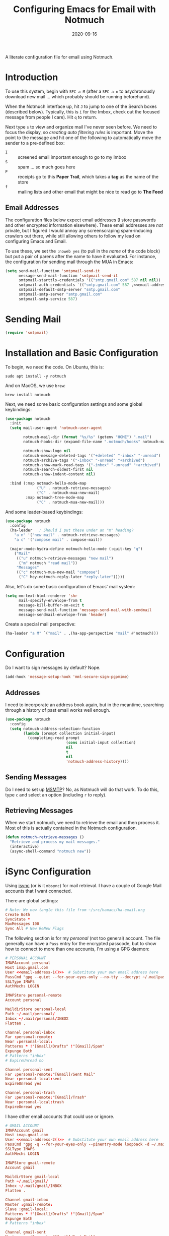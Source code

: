 #+title:  Configuring Emacs for Email with Notmuch
#+author: Howard X. Abrams
#+date:   2020-09-16
#+tags: emacs email

A literate configuration file for email using Notmuch.

#+begin_src emacs-lisp :exports none
  ;;; ha-email --- Email configuration using Notmuch. -*- lexical-binding: t; -*-
  ;;
  ;; © 2020-2023 Howard X. Abrams
  ;;   Licensed under a Creative Commons Attribution 4.0 International License.
  ;;   See http://creativecommons.org/licenses/by/4.0/
  ;;
  ;; Author: Howard X. Abrams <http://gitlab.com/howardabrams>
  ;; Maintainer: Howard X. Abrams
  ;; Created: September 16, 2020
  ;;
  ;; This file is not part of GNU Emacs.
  ;;
  ;; *NB:* Do not edit this file. Instead, edit the original literate file at:
  ;;            ~/src/hamacs/ha-email.org
  ;;       And tangle the file to recreate this one.
  ;;
  ;;; Code:
#+end_src
* Introduction
To use this system, begin with ~SPC a M~ (after a ~SPC a n~ to asychronously download new mail … which probably should be running beforehand).

When the Notmuch interface up, hit ~J~ to jump to one of the Search boxes (described below). Typically, this is ~i~ for the Imbox, check out the focused message from people I care). Hit ~q~ to return.

Next type ~s~ to view and organize mail I've never seen before. We need to focus the display, so /creating auto filtering rules/ is important. Move the point to the message and hit one of the following to automatically move the sender to a pre-defined box:

  - ~I~ :: screened email important enough to go to my Imbox
  - ~S~ :: spam … so much goes here
  - ~P~ :: receipts go to this *Paper Trail*, which takes a *tag* as the name of the store
  - ~f~ :: mailing lists and other email that might be nice to read go to *The Feed*

** Email Addresses
The configuration files below expect email addresses (I store passwords and other encrypted information elsewhere).  These email addresses are /not/ private, but I figured I would annoy any screenscraping spam-inducing crawlers out there, while still allowing others to follow my lead on configuring Emacs and Email.

#+name: email-address-1
#+begin_src emacs-lisp :exports none :tangle no :results silent
  (rot13-string "ubjneq@ubjneqnoenzf.pbz")
#+end_src

#+name: email-address-2
#+begin_src emacs-lisp :exports none :tangle no :results silent
  (rot13-string "ubjneq.noenzf@tznvy.pbz")
#+end_src

#+name: email-address-3
#+begin_src emacs-lisp :exports none :tangle no :results silent
  (rot13-string "ubjneq@shmmlgbnfg.pbz")
#+end_src

To use these, we set the =:noweb yes= (to pull in the /name/ of the code block) but put a pair of parens after the name to have it evaluated. For instance, the configuration for sending mail through the MUA in Emacs:
#+begin_src emacs-lisp :noweb yes
  (setq send-mail-function 'smtpmail-send-it
        message-send-mail-function 'smtpmail-send-it
        smtpmail-starttls-credentials '(("smtp.gmail.com" 587 nil nil))
        smtpmail-auth-credentials `(("smtp.gmail.com" 587 ,<<email-address-1>> nil))
        smtpmail-default-smtp-server "smtp.gmail.com"
        smtpmail-smtp-server "smtp.gmail.com"
        smtpmail-smtp-service 587)
#+end_src
* Sending Mail
#+BEGIN_SRC emacs-lisp
(require 'smtpmail)
#+END_SRC

* Installation and Basic Configuration
To begin, we need the code. On Ubuntu, this is:
#+begin_src shell :tangle no
  sudo apt install -y notmuch
#+end_src

And on MacOS, we use =brew=:
#+begin_src shell :tangle no
  brew install notmuch
#+end_src

Next, we need some basic configuration settings and some global keybindings:
#+begin_src emacs-lisp :noweb yes
  (use-package notmuch
    :init
    (setq mail-user-agent 'notmuch-user-agent

          notmuch-mail-dir (format "%s/%s" (getenv "HOME") ".mail")
          notmuch-hooks-dir (expand-file-name ".notmuch/hooks" notmuch-mail-dir)

          notmuch-show-logo nil
          notmuch-message-deleted-tags '("+deleted" "-inbox" "-unread")
          notmuch-archive-tags '("-inbox" "-unread" "+archived")
          notmuch-show-mark-read-tags '("-inbox" "-unread" "+archived")
          notmuch-search-oldest-first nil
          notmuch-show-indent-content nil)

    :bind (:map notmuch-hello-mode-map
                ("U" . notmuch-retrieve-messages)
                ("C" . notmuch-mua-new-mail)
           :map notmuch-tree-mode-map
                ("C" . notmuch-mua-new-mail)))
#+end_src

And some leader-based keybindings:

#+begin_src emacs-lisp :noweb yes
  (use-package notmuch
    :config
    (ha-leader   ; Should I put these under an "m" heading?
      "a n" '("new mail" . notmuch-retrieve-messages)
      "a c" '("compose mail" . compose-mail))

    (major-mode-hydra-define notmuch-hello-mode (:quit-key "q")
      ("Mail"
       (("u" notmuch-retrieve-messages "new mail")
        ("m" notmuch "read mail"))
       "Messages"
       (("c" notmuch-mua-new-mail "compose")
        ("C" hey-notmuch-reply-later "reply-later")))))
#+end_src

Also, let's do some basic configuration of Emacs' mail system:

#+begin_src emacs-lisp
  (setq mm-text-html-renderer 'shr
        mail-specify-envelope-from t
        message-kill-buffer-on-exit t
        message-send-mail-function 'message-send-mail-with-sendmail
        message-sendmail-envelope-from 'header)
#+end_src

Create a special mail perspective:
#+begin_src emacs-lisp
  (ha-leader "a M" `("mail" . ,(ha-app-perspective "mail" #'notmuch)))
#+end_src
* Configuration
Do I want to sign messages by default? Nope.
#+begin_src emacs-lisp :tangle no
  (add-hook 'message-setup-hook 'mml-secure-sign-pgpmime)
#+end_src
** Addresses
I need to incorporate an address book again, but in the meantime, searching through a history of past email works well enough.
#+begin_src emacs-lisp
  (use-package notmuch
    :config
    (setq notmuch-address-selection-function
          (lambda (prompt collection initial-input)
            (completing-read prompt
                             (cons initial-input collection)
                             nil
                             t
                             nil
                             'notmuch-address-history))))
#+end_src
** Sending Messages
Do I need to set up [[https://marlam.de/msmtp/][MSMTP]]? No, as Notmuch will do that work.
To do this, type ~c~ and select an option (including ~r~ to reply).

** Retrieving Messages
When we start notmuch, we need to retrieve the email and then process it. Most of this is actually contained in the Notmuch configuration.
#+begin_src emacs-lisp
  (defun notmuch-retrieve-messages ()
    "Retrieve and process my mail messages."
    (interactive)
    (async-shell-command "notmuch new"))
#+end_src
* iSync Configuration
Using [[https://isync.sourceforge.io/][isync]] (or is it =mbsync=) for mail retrieval. I have a couple of Google Mail accounts that I want connected.

There are global settings:
#+begin_src conf :tangle ~/.mbsyncrc :noweb yes
  # Note: We now tangle this file from ~/src/hamacs/ha-email.org
  Create Both
  SyncState *
  MaxMessages 100
  Sync All # New ReNew Flags
#+end_src

The following section is for my /personal/ (not too general) account.
The file generally can have a =Pass= entry for the encrypted passcode, but to show how to connect to more than one accounts, I'm using a GPG daemon:

#+begin_src conf :tangle ~/.mbsyncrc :noweb yes
  # PERSONAL ACCOUNT
  IMAPAccount personal
  Host imap.gmail.com
  User <<email-address-1()>>  # Substitute your own email address here
  PassCmd "gpg --quiet --for-your-eyes-only --no-tty --decrypt ~/.mailpass-personal.gpg"
  SSLType IMAPS
  AuthMechs LOGIN

  IMAPStore personal-remote
  Account personal

  MaildirStore personal-local
  Path ~/.mail/personal/
  Inbox ~/.mail/personal/INBOX
  Flatten .

  Channel personal-inbox
  Far :personal-remote:
  Near :personal-local:
  Patterns * !"[Gmail]/Drafts" !"[Gmail]/Spam"
  Expunge Both
  # Patterns "inbox"
  # ExpireUnread no

  Channel personal-sent
  Far :personal-remote:"[Gmail]/Sent Mail"
  Near :personal-local:sent
  ExpireUnread yes

  Channel personal-trash
  Far :personal-remote:"[Gmail]/Trash"
  Near :personal-local:trash
  ExpireUnread yes
#+end_src

I have other email accounts that could use or ignore.
#+begin_src conf :tangle no
  # GMAIL ACCOUNT
  IMAPAccount gmail
  Host imap.gmail.com
  User <<email-address-2()>>  # Substitute your own email address here
  PassCmd "gpg -q --for-your-eyes-only --pinentry-mode loopback -d ~/.mailpass-google.gpg"
  SSLType IMAPS
  AuthMechs LOGIN

  IMAPStore gmail-remote
  Account gmail

  MaildirStore gmail-local
  Path ~/.mail/gmail/
  Inbox ~/.mail/gmail/INBOX
  Flatten .

  Channel gmail-inbox
  Master :gmail-remote:
  Slave :gmail-local:
  Patterns * !"[Gmail]/Drafts" !"[Gmail]/Spam"
  Expunge Both
  # Patterns "inbox"

  Channel gmail-sent
  Master :gmail-remote:"[Gmail]/Sent Mail"
  Slave :gmail-local:sent
  ExpireUnread yes

  Channel gmail-trash
  Master :gmail-remote:"[Gmail]/Trash"
  Slave :gmail-local:trash
  ExpireUnread yes
#+end_src

* Notmuch Configuration
Notmuch requires these configuration files.
** =notmuch-config=
The general settings file that goes into =~/.notmuch-config=:

#+begin_src conf-unix :tangle ~/.notmuch-config
# .notmuch-config - Configuration file for the notmuch mail system
# Note: We now tangle this file from ~/src/hamacs/ha-email.org
#
# For more information about notmuch, see https://notmuchmail.org
#+end_src

The commentary for each of the subsections came from their man page.
*** Database configuration
The value supported here is =path= which should be the top-level directory where your mail exists and to where =mbsync= will new mail. Files should be individual email messages. Notmuch will store its database within a sub-directory of the path configured here named ".notmuch".

#+begin_src conf-unix :tangle ~/.notmuch-config
[database]
path=.mail
#+end_src
*** User configuration
Here is where you can let notmuch know how you address emails. Valid settings are
 - =name= :: Your full name.
 - =primary_email= :: Your primary email address.
 - =other_email= :: A list (separated by =;=) of other email addresses at which you receive email.

Notmuch use the email addresses configured here when formatting replies. It will avoid including your own addresses in the recipient list of replies, and will set the From address based on the address in the original email.

#+begin_src conf-unix :tangle ~/.notmuch-config :noweb yes
  [user]
  name=Howard Abrams
  primary_email=<<email-address-1()>>
  other_email=<<email-address-2()>>;<<email-address-3()>>
#+end_src
*NB:* In the configuration above, you may see the addresses are all set to =nil=. If you are copying this from a rendered web page, note that you need to substitute that with your own email address.
*** Configuration for "notmuch new"
Note the following supported options:
 - =tags= :: A list (separated by =;=) of the tags that added to all messages incorporated by "notmuch new".
 - =ignore= :: A list (separated by =;=) of file and directory names that will not be searched for messages by "notmuch new".

NOTE: *Every* file/directory that goes by one of those names will be ignored, independent of its depth/location in the mail store.
#+begin_src conf-unix :tangle ~/.notmuch-config
  [new]
  tags=unread;inbox;
  ignore=
#+end_src
*** Search configuration
The following option is supported here:

 - =exclude_tags= :: A ;-separated list of tags that will be excluded from search results by default.  Using an excluded tag in a query will override that exclusion.

#+begin_src conf-unix :tangle ~/.notmuch-config
  [search]
  exclude_tags=deleted;spam;
#+end_src
*** Maildir compatibility configuration
This section support the following option:

- =synchronize_flags= :: Valid values are true and false. If true, then notmuch synchronizing the following maildir flags (in message filenames) with the corresponding notmuch tags:

  | Flag | Tag                                         |
  |------+---------------------------------------------|
  | D    | draft                                       |
  | F    | flagged                                     |
  | P    | passed                                      |
  | R    | replied                                     |
  | S    | unread (added when 'S' flag is not present) |

The =notmuch new= command will notice flag changes in filenames and update tags, while the =notmuch tag= and =notmuch restore= commands will notice tag changes and update flags in filenames.

#+begin_src conf-unix :tangle ~/.notmuch-config
  [maildir]
  synchronize_flags=true
#+end_src

That should complete the Notmuch configuration.
** =pre-new=
We call this shell script when beginning a retrieval, =pre-new= that calls =mbsync= to download all the messages:

#+begin_src shell :tangle ~/.mail/.notmuch/hooks/pre-new :shebang "#!/bin/bash"
  # More info about hooks: https://notmuchmail.org/manpages/notmuch-hooks-5/
  # Note: We now tangle this file from ~/src/hamacs/ha-email.org

  echo "Starting not-much 'pre-new' script"

  mbsync -a

  echo "Completing not-much 'pre-new' script"
#+end_src
** =post-new=
And a =post-new= hook based on a filtering scheme that mimics the Hey.com workflow taken from [[https://gist.githubusercontent.com/frozencemetery/5042526/raw/57195ba748e336de80c27519fe66e428e5003ab8/post-new][this gist]] (note we have more to say on that later on) to filter and tag all messages after they have arrived:

#+begin_src shell :tangle ~/.mail/.notmuch/hooks/post-new :shebang "#!/bin/bash"
# Based On: https://gist.githubusercontent.com/frozencemetery/5042526/raw/57195ba748e336de80c27519fe66e428e5003ab8/post-new
# Note: We now tangle this file from ~/src/hamacs/ha-email.org
#
# Create empty files for:
# 1. thefeed.db (mail you want to read every once in a while)
# 2. spam.db (mail you never want to see)
# 3. screened.db (your inbox)
# 4. ledger.db (papertrail)
# in the hooks folder.
# More info about hooks: https://notmuchmail.org/manpages/notmuch-hooks-5/

# Note:
#    Old emails:  notmuch search --output summary NOT date:30d.. and tag:unread
#    Ignore old emails: notmuch tag -unread --output summary NOT date:30d.. and tag:unread

echo "Starting not-much 'post-new' script"
export nm_maildir="$HOME/.mail"
export start="-1"

echo Working from $nm_maildir

function timer_start {
    echo -n "    starting $1"
    export start=$(date +"%s")
}

function timer_end {
    end=$(date +"%s")
    delta=$(($end-$start))
    mins=$(($delta / 60))
    secs=$(($delta - ($mins*60)))
    echo " -- $1 completed: ${mins} minutes, ${secs} seconds"
    export start="-1" # sanity requires this or similar
}

timer_start "ledger"
while IFS= read -r line; do
    nm_tag=$(echo "$line" | cut -d' ' -f1 -)
    nm_entry=$(echo "$line" | cut -d' ' -f2 -)
    if [ -n "$nm_entry" ]
    then
        notmuch tag +archived +ledger/"$nm_tag" -inbox -- tag:inbox and tag:unread and from:"$nm_entry"
    fi
    echo -n "Handling entry: $nm_tag, $nm_entry"
done < $nm_maildir/.notmuch/hooks/ledger.db
timer_end "ledger"

timer_start "unsubscribable_spam"
for entry in $(cat $nm_maildir/.notmuch/hooks/spam.db)
do
    if [ -n "$entry" ]
    then
        notmuch tag +spam +deleted +archived -inbox -unread -- tag:inbox and tag:unread and from:"$entry"
    fi
done
timer_end "unsubscribable_spam"

timer_start "thefeed"
for entry in $(cat $nm_maildir/.notmuch/hooks/thefeed.db)
do
    if [ -n "$entry" ]
    then
        notmuch tag +thefeed +archived -inbox -- tag:inbox and tag:unread and from:"$entry"
    fi
done
timer_end "thefeed"

timer_start "Screened"

notmuch tag +screened 'subject:/\[Web\]/'
for entry in $(cat $nm_maildir/.notmuch/hooks/screened.db)
do
    if [ -n "$entry" ]
    then
        notmuch tag +screened -- from:"$entry" # tag:unread and tag:inbox and
    fi
done
timer_end "Screened"

timer_start "Old-Projects"
notmuch tag +old-project 'subject:/.*howardabrams\/node-mocks-http/'
notmuch tag +old-project 'subject:/.*Pigmice2733/'
timer_end "Old-Projects"

notmuch tag +screened 'subject:[Web]'

echo "Completing not-much 'post-new' script"
#+end_src
* Hey
I originally took the following configuration from [[https://youtu.be/wuSPssykPtE][Vedang Manerikar's video]], along with [[https://gist.github.com/vedang/26a94c459c46e45bc3a9ec935457c80f][the code]]. The ideas brought out were to mimic the hey.com email workflow, and while not bad, I thought I could improve it over time.

To allow me to keep Vedang's and my code side-by-side in the same Emacs variable state, I have renamed the prefix to =hey-=, buf, if you are looking to steal my code, you may want to revisit the original source.
** Default Searches

A list of pre-defined searches act like "Folder buttons" at the top to see files that match those /buckets/:

#+begin_src emacs-lisp
  (use-package notmuch
    :config
    (setq notmuch-saved-searches '((:name "Imbox"
                                          :query "tag:inbox AND tag:screened AND tag:unread"
                                          :key "i"
                                          :search-type 'tree)
                                   (:name "Previously Seen"
                                          :query "tag:screened AND NOT tag:unread"
                                          :key "I")
                                   (:name "Sent" :query "tag:sent")
                                   (:name "Unscreened"
                                          :query "tag:inbox AND tag:unread AND NOT tag:screened AND NOT date:..14d AND NOT tag:thefeed AND NOT tag:/ledger/ AND NOT tag:old-project"
                                          :key "s")
                                   (:name "New Feed"
                                          :query "tag:thefeed AND tag:unread"
                                          :key "f"
                                          :search-type 'tree)
                                   (:name "Old Feed"
                                          :query "tag:thefeed"
                                          :key "f"
                                          :search-type 'tree)
                                   (:name "New Receipts"
                                          :query "tag:/ledger/ AND tag:unread"
                                          :key "p")
                                   (:name "Papertrail"
                                          :query "tag:/ledger/"
                                          :key "P")

                                   ;; (push '(:name "Projects"
                                   ;;               :query "tag:project AND NOT tag:unread"
                                   ;;               :key "x")
                                   ;;       notmuch-saved-searches)
                                   (:name "Old Projects"
                                          :query "tag:old-project AND NOT tag:unread"
                                          :key "X"))))
#+end_src
** Helper Functions

With good bucket definitions, we should be able to scan the mail and deal with the entire lot:

#+begin_src emacs-lisp
  (defun hey-notmuch-archive-all ()
    "Archive all the emails in the current view."
    (interactive)
    (notmuch-search-archive-thread nil (point-min) (point-max)))

  (defun hey-notmuch-delete-all ()
    "Archive all the emails in the current view.
  Mark them for deletion by cron job."
    (interactive)
    (notmuch-search-tag-all '("+deleted"))
    (hey-notmuch-archive-all))

  (defun hey-notmuch-search-delete-and-archive-thread ()
    "Archive the selected thread. Add the deleted tag as well."
    (interactive)
    (notmuch-search-add-tag '("+deleted"))
    (notmuch-search-archive-thread))

  (defun hey-notmuch-tag-and-archive (tag-changes &optional beg end)
    "Prompt the user for TAG-CHANGES.
  Apply the TAG-CHANGES to region and also archive all the emails.
  When called directly, BEG and END provide the region."
    (interactive (notmuch-search-interactive-tag-changes))
    (notmuch-search-tag tag-changes beg end)
    (notmuch-search-archive-thread nil beg end))
#+end_src

A key point in organizing emails with the Hey model, is looking at the "from" address:

#+begin_src emacs-lisp
(defun hey-notmuch-search-find-from ()
  "A helper function to find the email address for the given email."
  (let ((notmuch-addr-sexp (first
                            (notmuch-call-notmuch-sexp "address"
                                                       "--format=sexp"
                                                       "--format-version=1"
                                                       "--output=sender"
                                                       (notmuch-search-find-thread-id)))))
    (plist-get notmuch-addr-sexp :address)))
#+end_src

And we can create a filter, /search/ and tagging based on this "from" function:

#+begin_src emacs-lisp
  (defun hey-notmuch-filter-by-from ()
    "Filter the current search view to show all emails sent from the sender of the current thread."
    (interactive)
    (notmuch-search-filter (concat "from:" (hey-notmuch-search-find-from))))

  (defun hey-notmuch-search-by-from (&optional no-display)
    "Show all emails sent from the sender of the current thread.
  NO-DISPLAY is sent forward to `notmuch-search'."
    (interactive)
    (notmuch-search (concat "from:" (hey-notmuch-search-find-from))
                    notmuch-search-oldest-first nil nil no-display))

  (defun hey-notmuch-tag-by-from (tag-changes &optional beg end refresh)
    "Apply TAG-CHANGES to all emails from the sender of the current thread.

  While defined (since `notmuch-search-interactive-tag-changes'
  returns them), this function ignores BEG and END (for the
  region).

  If REFRESH is true, refresh the buffer from which we started the
  search."
    (interactive (notmuch-search-interactive-tag-changes))
    (let ((this-buf (current-buffer)))
      (hey-notmuch-search-by-from t)
      ;; This is a dirty hack since I can't find a way to run a
      ;; temporary hook on `notmuch-search' completion. So instead of
      ;; waiting on the search to complete in the background and then
      ;; making tag-changes on it, I sleep for a short amount of time.
      ;; This is generally good enough and works, but is not guaranteed
      ;; to work every time. I'm fine with this.
      (sleep-for 0.5)
      (notmuch-search-tag-all tag-changes)
      (when refresh
        (set-buffer this-buf)
        (notmuch-refresh-this-buffer))))
#+end_src

** Moving Mail to Buckets

We based the Hey buckets on notmuch databases, we combine the =hey-notmuch-add-addr-to-db= with the =hey-notmuch-tag-by-from= functions to move messages.

#+begin_src emacs-lisp
(defun hey-notmuch-add-addr-to-db (nmaddr nmdbfile)
  "Add the email address NMADDR to the db-file NMDBFILE."
  (append-to-file (format "%s\n" nmaddr) nil nmdbfile))

(defun hey-notmuch-move-sender-to-thefeed ()
  "For the email at point, move the sender of that email to the feed.
This means:
1. All new email should go to the feed and skip the inbox altogether.
2. All existing email updated with the tag `thefeed'.
3. All existing email removed from the inbox."
  (interactive)
  (hey-notmuch-add-addr-to-db (hey-notmuch-search-find-from)
                              (format "%s/thefeed.db" notmuch-hooks-dir))
  (hey-notmuch-tag-by-from '("+thefeed" "+archived" "-inbox")))

(defun hey-notmuch-move-sender-to-papertrail (tag-name)
  "For the email at point, move the sender of that email to the papertrail.
This means:
1. All new email should go to the papertrail and skip the inbox altogether.
2. All existing email updated with the tag `ledger/TAG-NAME'.
3. All existing email removed from the inbox."
  (interactive "sTag Name: ")
  (hey-notmuch-add-addr-to-db (format "%s %s"
                                      tag-name
                                      (hey-notmuch-search-find-from))
                              (format "%s/ledger.db" notmuch-hooks-dir))
  (let ((tag-string (format "+ledger/%s" tag-name)))
    (hey-notmuch-tag-by-from (list tag-string "+archived" "-inbox" "-unread"))))

(defun hey-notmuch-move-sender-to-screened ()
  "For the email at point, move the sender of that email to Screened Emails.
This means:
1. All new email tagged `screened' and show up in the inbox.
2. All existing email updated to add the tag `screened'."
  (interactive)
  (hey-notmuch-add-addr-to-db (hey-notmuch-search-find-from)
                                 (format "%s/screened.db" notmuch-hooks-dir))
  (hey-notmuch-tag-by-from '("+screened")))

(defun hey-notmuch-move-sender-to-spam ()
  "For the email at point, move the sender of that email to spam.
This means:
1. All new email should go to =spam= and skip the inbox altogether.
2. All existing email should be updated with the tag =spam=.
3. All existing email should be removed from the inbox."
  (interactive)
  (hey-notmuch-add-addr-to-db (hey-notmuch-search-find-from)
                                 (format "%s/spam.db" notmuch-hooks-dir))
  (hey-notmuch-tag-by-from '("+spam" "+deleted" "+archived" "-inbox" "-unread" "-screened")))

(defun hey-notmuch-reply-later ()
  "Capture this email for replying later."
  (interactive)
  ;; You need `org-capture' to be set up for this to work. Add this
  ;; code somewhere in your init file after `org-cature' is loaded:

  ;; (push '("r" "Respond to email"
  ;;         entry (file org-default-notes-file)
  ;;         "* TODO Respond to %:from on %:subject  :email: \nSCHEDULED: %t\n%U\n%a\n"
  ;;         :clock-in t
  ;;         :clock-resume t
  ;;         :immediate-finish t)
  ;;       org-capture-templates)

  (org-capture nil "r")

  ;; The rest of this function is just a nice message in the modeline.
  (let* ((email-subject (format "%s..."
                                (substring (notmuch-show-get-subject) 0 15)))
         (email-from (format "%s..."
                             (substring (notmuch-show-get-from) 0 15)))
         (email-string (format "%s (From: %s)" email-subject email-from)))
    (message "Noted! Reply Later: %s" email-string)))
#+end_src
** Bucket Keybindings
A series of keybindings to quickly send messages to one of the pre-defined buckets.
#+name: hey-show-keybindings
#+begin_src emacs-lisp
  (use-package notmuch
    :config
    (major-mode-hydra-define notmuch-show-mode (:quit-key "q")
      ("Messages"
       (("c" notmuch-mua-new-mail "compose")
        ("C" hey-notmuch-reply-later "reply-later"))))

    (define-key notmuch-show-mode-map (kbd "C") 'hey-notmuch-reply-later))
#+end_src

The bindings in =notmuch-search-mode= are available when looking at a list of messages:

#+name: hey-search-keybindings
#+begin_src emacs-lisp
  (use-package notmuch
    :config
    (major-mode-hydra-define notmuch-search-mode (:color blue :title "Notmuch")
      ("Mail"
       (("r" notmuch-search-reply-to-thread "reply")
        ("R" notmuch-search-reply-to-thread-sender "reply-all")
        ("A" hey-notmuch-archive-all "archive all")
        ("D" hey-notmuch-delete-all "delete all")
        ("d" hey-notmuch-search-delete-and-archive-thread "delete thread"))
       "Search"
       (("/" notmuch-search-filter "search")
        ("L" hey-notmuch-filter-by-from "filter by from")
        (";" hey-notmuch-search-by-from "search by from"))
       "Messages"
       (("s" hey-notmuch-move-sender-to-spam "send to spam")
        ("i" hey-notmuch-move-sender-to-screened "send to screened")
        ("p" hey-notmuch-move-sender-to-papertrail "send to papertrail")
        ("f" hey-notmuch-move-sender-to-thefeed "send to feed")
        ("C" hey-notmuch-reply-later "reply")
        ("c" notmuch-mua-new-mail "compose"))))

    ;; And if I can remember the keybindings...
    (define-key notmuch-search-mode-map (kbd "r") 'notmuch-search-reply-to-thread)
    (define-key notmuch-search-mode-map (kbd "R") 'notmuch-search-reply-to-thread-sender)
    (define-key notmuch-search-mode-map (kbd "/") 'notmuch-search-filter)
    (define-key notmuch-search-mode-map (kbd "A") 'hey-notmuch-archive-all)
    (define-key notmuch-search-mode-map (kbd "D") 'hey-notmuch-delete-all)
    (define-key notmuch-search-mode-map (kbd "L") 'hey-notmuch-filter-by-from)
    (define-key notmuch-search-mode-map (kbd ";") 'hey-notmuch-search-by-from)
    (define-key notmuch-search-mode-map (kbd "d") 'hey-notmuch-search-delete-and-archive-thread)

    (define-key notmuch-search-mode-map (kbd "S") 'hey-notmuch-move-sender-to-spam)
    (define-key notmuch-search-mode-map (kbd "I") 'hey-notmuch-move-sender-to-screened)
    (define-key notmuch-search-mode-map (kbd "P") 'hey-notmuch-move-sender-to-papertrail)
    (define-key notmuch-search-mode-map (kbd "f") 'hey-notmuch-move-sender-to-thefeed)
    (define-key notmuch-search-mode-map (kbd "C") 'hey-notmuch-reply-later))
#+end_src
** Org Integration
The gods ordained that Mail and Org should dance together, so step one is composing mail with org:
#+begin_src emacs-lisp
  (use-package org-mime
    :config
    (major-mode-hydra-define notmuch-message-mode nil
      ("Messages"
       (("s" notmuch-mua-send-and-exit "send")
        ("m" org-mime-htmlize "mime it")))))
#+end_src
A new option is to use [[https://github.com/jeremy-compostella/org-msg][org-msg]], so let's try it:
#+begin_src emacs-lisp :noweb yes
  (use-package org-msg
    :init
    (setq org-msg-options "html-postamble:nil H:5 num:nil ^:{} toc:nil author:nil email:nil \\n:t"
          org-msg-startup "hidestars indent inlineimages"
          org-msg-greeting-fmt "\nHi%s,\n\n"
          org-msg-recipient-names '(("<<email-address-1()>>" . "Howard Abrams"))
          org-msg-greeting-name-limit 3
          org-msg-default-alternatives '((new           . (text html))
                                         (reply-to-html . (text html))
                                         (reply-to-text . (text)))
          org-msg-convert-citation t
          org-msg-signature "

   Regards,

   ,#+begin_signature
   --
   ,*Howard*
   /One Emacs to rule them all/
   ,#+end_signature"))
#+end_src

The idea of linking org documents to email could be nice, however, the =ol-notmuch= package in the [[https://elpa.nongnu.org/nongnu/org-contrib.html][org-contrib]] package needs a maintainer.
#+begin_src emacs-lisp :tangle no
  (use-package ol-notmuch
    :after org
    :straight (:type built-in)
    :config (add-to-list 'org-modules 'ol-notmuch))
#+end_src
To use, read a message and save a link to it with ~SPC o l~. Next, in an org document, create a link with ~, l~. Now, you can return to the message from that document with ~, o~.  Regardless, I may need to store a local copy when I upgrade Org.
* Display Configuration
Using the [[https://github.com/seagle0128/doom-modeline][Doom Modeline]] to add notifications:
#+begin_src emacs-lisp
  (use-package doom-modeline
    :config
    (setq doom-modeline-mu4e t))
#+end_src
* Technical Artifacts                                :noexport:
Let's =provide= a name so we can =require= this file:
#+begin_src emacs-lisp :exports none
  (provide 'ha-email)
  ;;; ha-email.el ends here
#+end_src

#+description: A literate configuration file for email using Notmuch.

#+property:    header-args:sh :tangle no
#+property:    header-args:emacs-lisp :tangle yes
#+property:    header-args    :results none :eval no-export :comments no mkdirp yes

#+options:     num:nil toc:t todo:nil tasks:nil tags:nil date:nil
#+options:     skip:nil author:nil email:nil creator:nil timestamp:nil
#+infojs_opt:  view:nil toc:t ltoc:t mouse:underline buttons:0 path:http://orgmode.org/org-info.js

# Local Variables:
# jinx-local-words: "notmuch"
# End:
